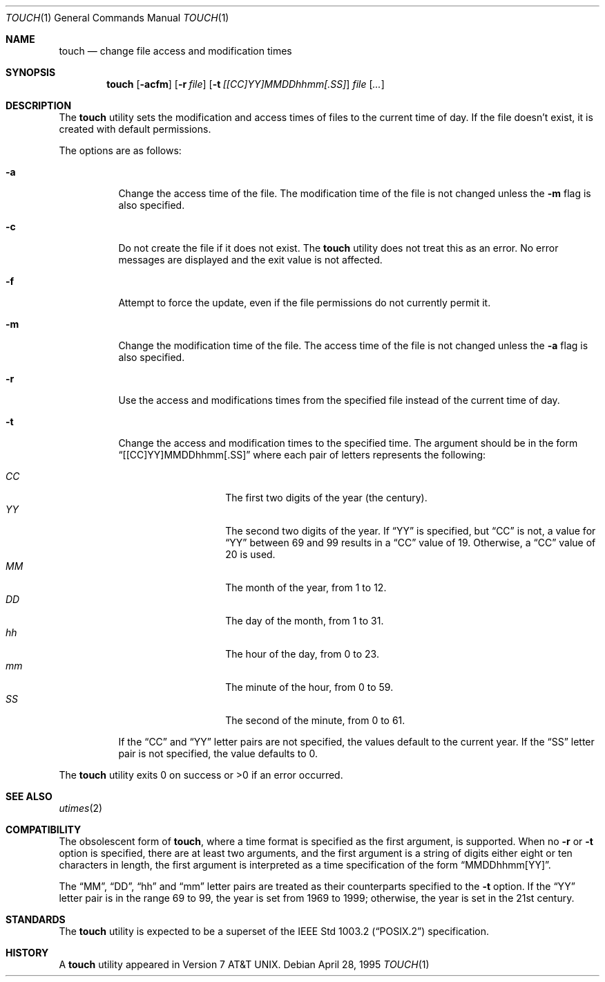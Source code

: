 .\"	$OpenBSD: touch.1,v 1.6 2000/09/20 13:27:25 pjanzen Exp $
.\"	$NetBSD: touch.1,v 1.8 1995/08/31 22:10:05 jtc Exp $
.\"
.\" Copyright (c) 1991, 1993
.\"	The Regents of the University of California.  All rights reserved.
.\"
.\" This code is derived from software contributed to Berkeley by
.\" the Institute of Electrical and Electronics Engineers, Inc.
.\"
.\" Redistribution and use in source and binary forms, with or without
.\" modification, are permitted provided that the following conditions
.\" are met:
.\" 1. Redistributions of source code must retain the above copyright
.\"    notice, this list of conditions and the following disclaimer.
.\" 2. Redistributions in binary form must reproduce the above copyright
.\"    notice, this list of conditions and the following disclaimer in the
.\"    documentation and/or other materials provided with the distribution.
.\" 3. All advertising materials mentioning features or use of this software
.\"    must display the following acknowledgement:
.\"	This product includes software developed by the University of
.\"	California, Berkeley and its contributors.
.\" 4. Neither the name of the University nor the names of its contributors
.\"    may be used to endorse or promote products derived from this software
.\"    without specific prior written permission.
.\"
.\" THIS SOFTWARE IS PROVIDED BY THE REGENTS AND CONTRIBUTORS ``AS IS'' AND
.\" ANY EXPRESS OR IMPLIED WARRANTIES, INCLUDING, BUT NOT LIMITED TO, THE
.\" IMPLIED WARRANTIES OF MERCHANTABILITY AND FITNESS FOR A PARTICULAR PURPOSE
.\" ARE DISCLAIMED.  IN NO EVENT SHALL THE REGENTS OR CONTRIBUTORS BE LIABLE
.\" FOR ANY DIRECT, INDIRECT, INCIDENTAL, SPECIAL, EXEMPLARY, OR CONSEQUENTIAL
.\" DAMAGES (INCLUDING, BUT NOT LIMITED TO, PROCUREMENT OF SUBSTITUTE GOODS
.\" OR SERVICES; LOSS OF USE, DATA, OR PROFITS; OR BUSINESS INTERRUPTION)
.\" HOWEVER CAUSED AND ON ANY THEORY OF LIABILITY, WHETHER IN CONTRACT, STRICT
.\" LIABILITY, OR TORT (INCLUDING NEGLIGENCE OR OTHERWISE) ARISING IN ANY WAY
.\" OUT OF THE USE OF THIS SOFTWARE, EVEN IF ADVISED OF THE POSSIBILITY OF
.\" SUCH DAMAGE.
.\"
.\"     @(#)touch.1	8.3 (Berkeley) 4/28/95
.\"
.Dd April 28, 1995
.Dt TOUCH 1
.Os
.Sh NAME
.Nm touch
.Nd change file access and modification times
.Sh SYNOPSIS
.Nm touch
.Op Fl acfm
.Op Fl r Ar file
.Op Fl t Ar [[CC]YY]MMDDhhmm[.SS]
.Ar file Op Ar ...
.Sh DESCRIPTION
The
.Nm
utility sets the modification and access times of files to the
current time of day.
If the file doesn't exist, it is created with default permissions.
.Pp
The options are as follows:
.Bl -tag -width Ds
.It Fl a
Change the access time of the file.
The modification time of the file is not changed unless the
.Fl m
flag is also specified.
.It Fl c
Do not create the file if it does not exist.
The
.Nm
utility does not treat this as an error.
No error messages are displayed and the exit value is not affected.
.It Fl f
Attempt to force the update, even if the file permissions do not
currently permit it.
.It Fl m
Change the modification time of the file.
The access time of the file is not changed unless the
.Fl a
flag is also specified.
.It Fl r
Use the access and modifications times from the specified file
instead of the current time of day.
.It Fl t
Change the access and modification times to the specified time.
The argument should be in the form
.Dq [[CC]YY]MMDDhhmm[.SS]
where each pair of letters represents the following:
.Pp
.Bl -tag -width Ds -compact -offset indent
.It Ar CC
The first two digits of the year (the century).
.It Ar YY
The second two digits of the year.
If
.Dq YY
is specified, but
.Dq CC
is not, a value for
.Dq YY
between 69 and 99 results in a
.Dq CC
value of 19.
Otherwise, a
.Dq CC
value of 20 is used.
.It Ar MM
The month of the year, from 1 to 12.
.It Ar DD
The day of the month, from 1 to 31.
.It Ar hh
The hour of the day, from 0 to 23.
.It Ar mm
The minute of the hour, from 0 to 59.
.It Ar SS
The second of the minute, from 0 to 61.
.El
.Pp
If the
.Dq CC
and
.Dq YY
letter pairs are not specified, the values default to the current
year.
If the
.Dq SS
letter pair is not specified, the value defaults to 0.
.El
.Pp
The
.Nm
utility exits 0 on success or >0 if an error occurred.
.Sh SEE ALSO
.Xr utimes 2
.Sh COMPATIBILITY
The obsolescent form of
.Nm touch ,
where a time format is specified as the first argument, is supported.
When no
.Fl r
or
.Fl t
option is specified, there are at least two arguments, and the first
argument is a string of digits either eight or ten characters in length,
the first argument is interpreted as a time specification of the form
.Dq MMDDhhmm[YY] .
.Pp
The
.Dq MM ,
.Dq DD ,
.Dq hh
and
.Dq mm
letter pairs are treated as their counterparts specified to the
.Fl t
option.
If the
.Dq YY
letter pair is in the range 69 to 99, the year is set from 1969 to 1999;
otherwise, the year is set in the 21st century.
.Sh STANDARDS
The
.Nm
utility is expected to be a superset of the
.St -p1003.2
specification.
.Sh HISTORY
A
.Nm
utility appeared in
.At v7 .
